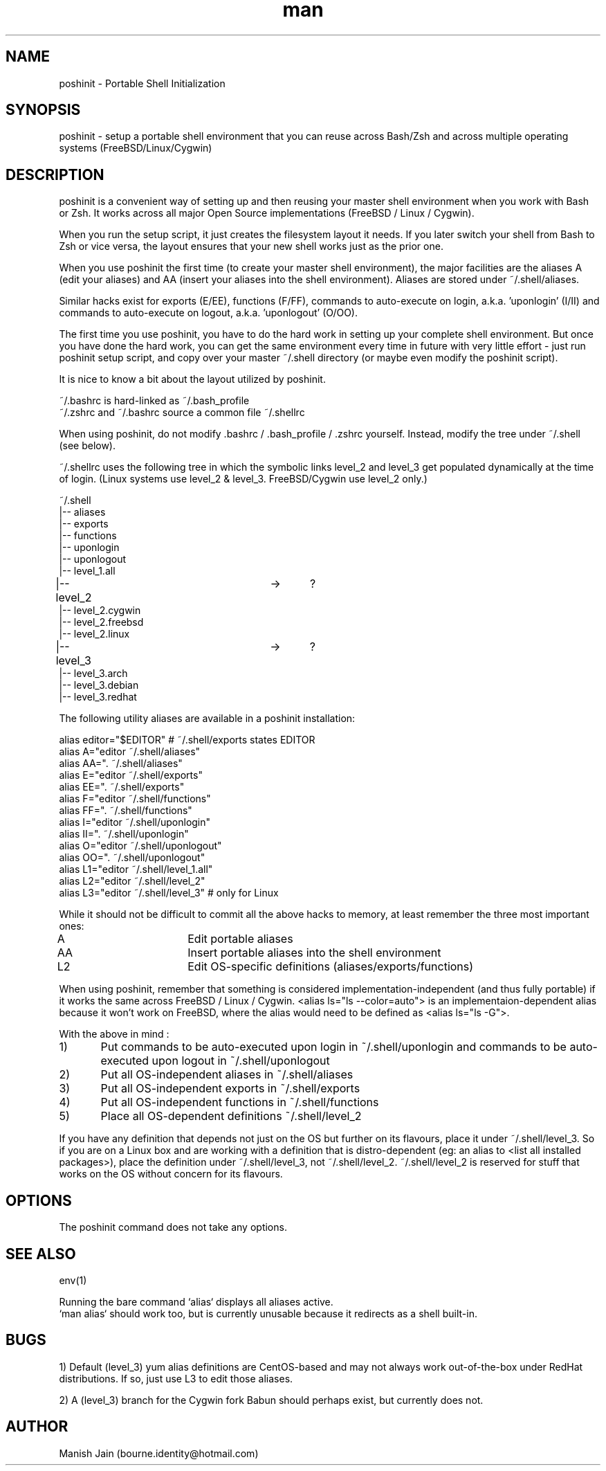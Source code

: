 .TH man 1 "06 November 2018" "1.0" "poshinit man page"

.SH NAME
poshinit \- Portable Shell Initialization

.SH SYNOPSIS
poshinit \- setup a portable shell environment that you can reuse across
Bash/Zsh and across multiple operating systems (FreeBSD/Linux/Cygwin)

.SH DESCRIPTION
poshinit is a convenient way of setting up and then reusing your master
shell environment when you work with Bash or Zsh. It works across all
major Open Source implementations (FreeBSD / Linux / Cygwin).

When you run the setup script, it just creates the filesystem layout it
needs. If you later switch your shell from Bash to Zsh or vice versa,
the layout ensures that your new shell works just as the prior one.

When you use poshinit the first time (to create your master shell
environment), the major facilities are the aliases A (edit your aliases)
and AA (insert your aliases into the shell environment). Aliases are
stored under ~/.shell/aliases.

Similar hacks exist for exports (E/EE), functions (F/FF), commands
to auto-execute on login, a.k.a. 'uponlogin' (I/II) and commands
to auto-execute on logout, a.k.a. 'uponlogout' (O/OO).

The first time you use poshinit, you have to do the hard work in
setting up your complete shell environment. But once you have done the
hard work, you can get the same environment every time in future with
very little effort - just run poshinit setup script, and copy over your
master ~/.shell directory (or maybe even modify the poshinit script).

It is nice to know a bit about the layout utilized by poshinit.

~/.bashrc is hard-linked as ~/.bash_profile
.br
~/.zshrc and ~/.bashrc source a common file ~/.shellrc

When using poshinit, do not modify .bashrc / .bash_profile / .zshrc
yourself. Instead, modify the tree under ~/.shell  (see below).

~/.shellrc uses the following tree in which the symbolic links
level_2 and level_3 get populated dynamically at the time of login.
(Linux systems use level_2 & level_3. FreeBSD/Cygwin use level_2 only.)

~/.shell
.br
|-- aliases
.br
|-- exports
.br
|-- functions
.br
|-- uponlogin
.br
|-- uponlogout
.br
|-- level_1.all
.br
|-- level_2			->	?
.br
|-- level_2.cygwin
.br
|-- level_2.freebsd
.br
|-- level_2.linux
.br
|-- level_3			->	?
.br
|-- level_3.arch
.br
|-- level_3.debian
.br
|-- level_3.redhat

The following utility aliases are available in a poshinit installation:

alias editor="$EDITOR"                 # ~/.shell/exports states EDITOR
.br
alias A="editor ~/.shell/aliases"
.br
alias AA=". ~/.shell/aliases"
.br
alias E="editor ~/.shell/exports"
.br
alias EE=". ~/.shell/exports"
.br
alias F="editor ~/.shell/functions"
.br
alias FF=". ~/.shell/functions"
.br
alias I="editor ~/.shell/uponlogin"
.br
alias II=". ~/.shell/uponlogin"
.br
alias O="editor ~/.shell/uponlogout"
.br
alias OO=". ~/.shell/uponlogout"
.br
alias L1="editor ~/.shell/level_1.all"
.br
alias L2="editor ~/.shell/level_2"
.br
alias L3="editor ~/.shell/level_3"     # only for Linux

While it should not be difficult to commit all the above hacks to
memory, at least remember the three most important ones:

A         	Edit portable aliases
.br
AA        	Insert portable aliases into the shell environment
.br
L2        	Edit OS-specific definitions (aliases/exports/functions)

When using poshinit, remember that something is considered
implementation-independent (and thus fully portable) if it works the
same across FreeBSD / Linux / Cygwin. <alias ls="ls --color=auto"> is an
implementaion-dependent alias because it won't work on FreeBSD, where
the alias would need to be defined as <alias ls="ls -G">.

With the above in mind :

1)	Put commands to be auto-executed upon login in ~/.shell/uponlogin
and commands to be auto-executed upon logout in ~/.shell/uponlogout
.br
2)	Put all OS-independent aliases in ~/.shell/aliases
.br
3)	Put all OS-independent exports in ~/.shell/exports
.br
4)	Put all OS-independent functions in ~/.shell/functions
.br
5)	Place all OS-dependent definitions ~/.shell/level_2

If you have any definition that depends not just on the OS but
further on its flavours, place it under ~/.shell/level_3. So if
you are on a Linux box and are working with a definition that is
distro-dependent (eg: an alias to <list all installed packages>),
place the definition under ~/.shell/level_3, not ~/.shell/level_2.
~/.shell/level_2 is reserved for stuff that works on the OS
without concern for its flavours.

.SH OPTIONS
The poshinit command does not take any options.

.SH SEE ALSO
env(1)

Running the bare command `alias` displays all aliases active.
.br
`man alias` should work too, but is currently unusable because
it redirects as a shell built-in.

.SH BUGS
1) Default (level_3) yum alias definitions are CentOS-based and may
not always work out-of-the-box under RedHat distributions. If so,
just use L3 to edit those aliases.

2) A (level_3) branch for the Cygwin fork Babun should perhaps exist,
but currently does not.

.SH AUTHOR
Manish Jain (bourne.identity@hotmail.com)
